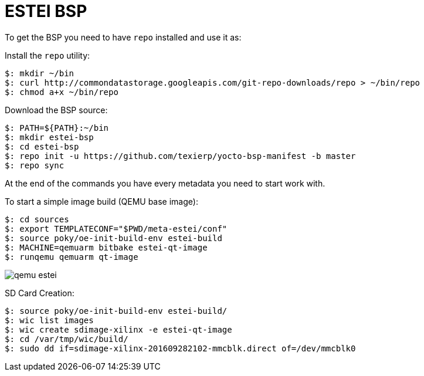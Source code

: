 = ESTEI BSP

To get the BSP you need to have `repo` installed and use it as:

Install the `repo` utility:

[source,console]
$: mkdir ~/bin
$: curl http://commondatastorage.googleapis.com/git-repo-downloads/repo > ~/bin/repo
$: chmod a+x ~/bin/repo

Download the BSP source:

[source,console]
$: PATH=${PATH}:~/bin
$: mkdir estei-bsp
$: cd estei-bsp
$: repo init -u https://github.com/texierp/yocto-bsp-manifest -b master
$: repo sync

At the end of the commands you have every metadata you need to start work with.

To start a simple image build (QEMU base image):

[source,console]
$: cd sources 
$: export TEMPLATECONF="$PWD/meta-estei/conf"
$: source poky/oe-init-build-env estei-build 
$: MACHINE=qemuarm bitbake estei-qt-image
$: runqemu qemuarm qt-image

image::img/qemu_estei.png[]


SD Card Creation:

[source,console]
$: source poky/oe-init-build-env estei-build/
$: wic list images
$: wic create sdimage-xilinx -e estei-qt-image
$: cd /var/tmp/wic/build/
$: sudo dd if=sdimage-xilinx-201609282102-mmcblk.direct of=/dev/mmcblk0

